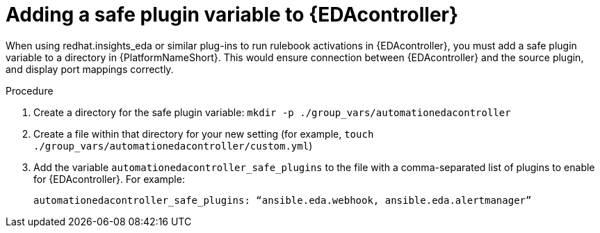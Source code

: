
[id="proc-add-eda-safe-plugin-var"]

= Adding a safe plugin variable to {EDAcontroller}

When using redhat.insights_eda or similar plug-ins to run rulebook activations in {EDAcontroller}, you must add a safe plugin variable to a directory in {PlatformNameShort}. This would ensure connection between {EDAcontroller} and the source plugin, and display port mappings correctly. 

.Procedure

. Create a directory for the safe plugin variable: `mkdir -p ./group_vars/automationedacontroller`
. Create a file within that directory for your new setting (for example, `touch ./group_vars/automationedacontroller/custom.yml`)
. Add the variable `automationedacontroller_safe_plugins` to the file with a comma-separated list of plugins to enable for {EDAcontroller}. For example: 
+
----
automationedacontroller_safe_plugins: “ansible.eda.webhook, ansible.eda.alertmanager”
----

